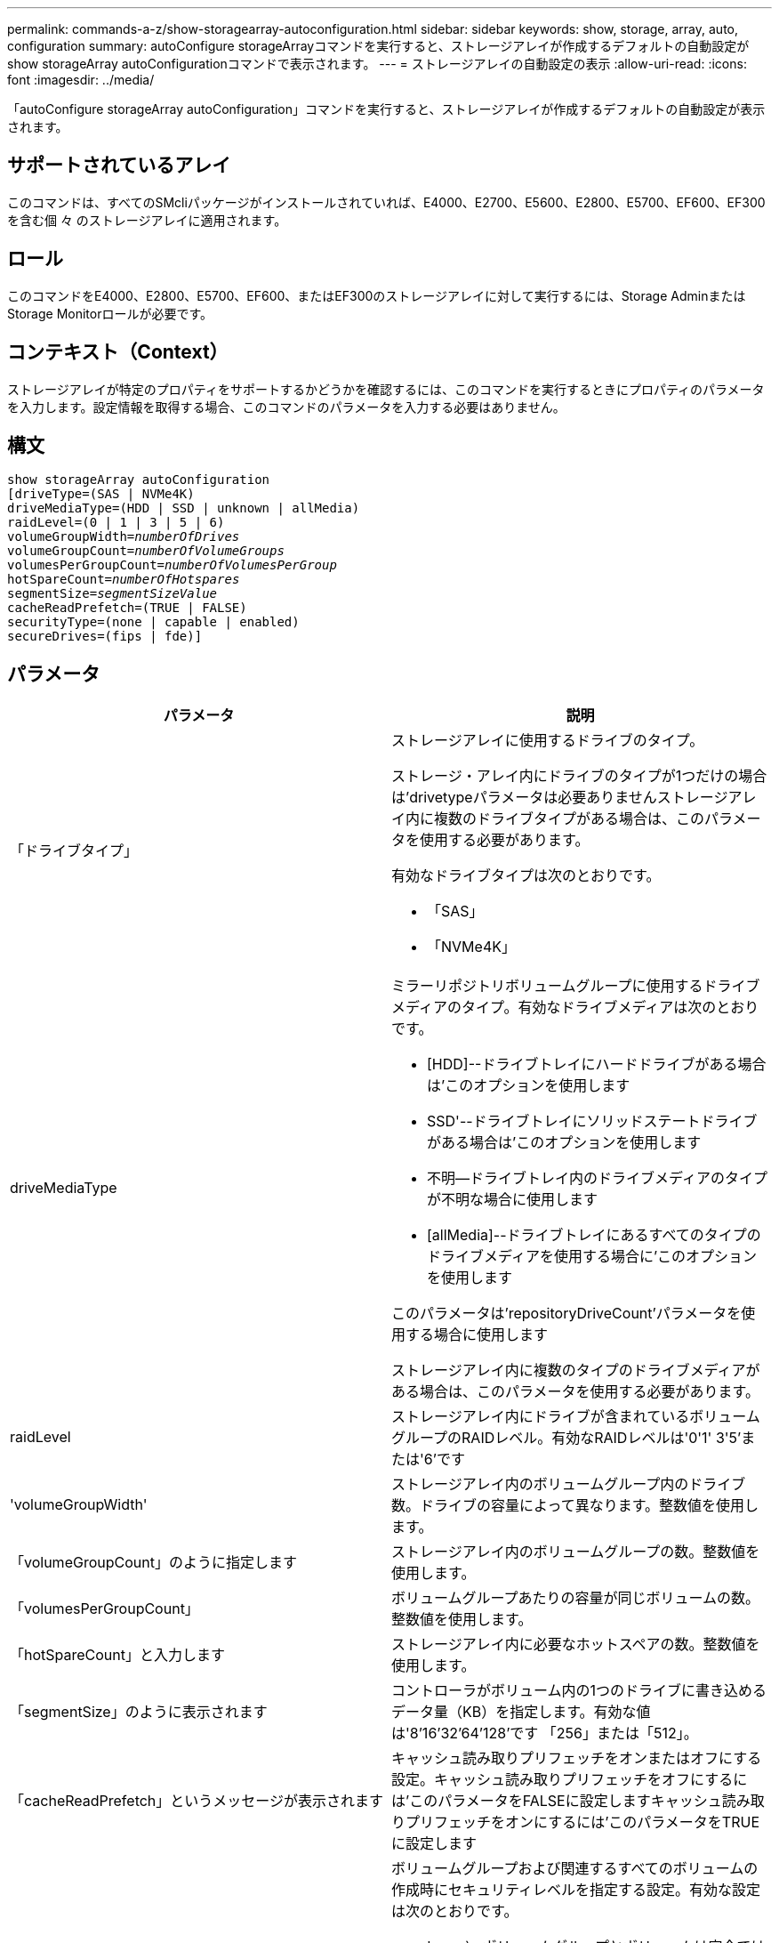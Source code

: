 ---
permalink: commands-a-z/show-storagearray-autoconfiguration.html 
sidebar: sidebar 
keywords: show, storage, array, auto, configuration 
summary: autoConfigure storageArrayコマンドを実行すると、ストレージアレイが作成するデフォルトの自動設定がshow storageArray autoConfigurationコマンドで表示されます。 
---
= ストレージアレイの自動設定の表示
:allow-uri-read: 
:icons: font
:imagesdir: ../media/


[role="lead"]
「autoConfigure storageArray autoConfiguration」コマンドを実行すると、ストレージアレイが作成するデフォルトの自動設定が表示されます。



== サポートされているアレイ

このコマンドは、すべてのSMcliパッケージがインストールされていれば、E4000、E2700、E5600、E2800、E5700、EF600、EF300を含む個 々 のストレージアレイに適用されます。



== ロール

このコマンドをE4000、E2800、E5700、EF600、またはEF300のストレージアレイに対して実行するには、Storage AdminまたはStorage Monitorロールが必要です。



== コンテキスト（Context）

ストレージアレイが特定のプロパティをサポートするかどうかを確認するには、このコマンドを実行するときにプロパティのパラメータを入力します。設定情報を取得する場合、このコマンドのパラメータを入力する必要はありません。



== 構文

[source, cli, subs="+macros"]
----
show storageArray autoConfiguration
[driveType=(SAS | NVMe4K)
driveMediaType=(HDD | SSD | unknown | allMedia)
raidLevel=(0 | 1 | 3 | 5 | 6)
pass:quotes[volumeGroupWidth=_numberOfDrives_]
pass:quotes[volumeGroupCount=_numberOfVolumeGroups_]
pass:quotes[volumesPerGroupCount=_numberOfVolumesPerGroup_]
pass:quotes[hotSpareCount=_numberOfHotspares_]
pass:quotes[segmentSize=_segmentSizeValue_]
cacheReadPrefetch=(TRUE | FALSE)
securityType=(none | capable | enabled)
secureDrives=(fips | fde)]
----


== パラメータ

[cols="2*"]
|===
| パラメータ | 説明 


 a| 
「ドライブタイプ」
 a| 
ストレージアレイに使用するドライブのタイプ。

ストレージ・アレイ内にドライブのタイプが1つだけの場合は'drivetypeパラメータは必要ありませんストレージアレイ内に複数のドライブタイプがある場合は、このパラメータを使用する必要があります。

有効なドライブタイプは次のとおりです。

* 「SAS」
* 「NVMe4K」




 a| 
driveMediaType
 a| 
ミラーリポジトリボリュームグループに使用するドライブメディアのタイプ。有効なドライブメディアは次のとおりです。

* [HDD]--ドライブトレイにハードドライブがある場合は'このオプションを使用します
* SSD'--ドライブトレイにソリッドステートドライブがある場合は'このオプションを使用します
* 不明--ドライブトレイ内のドライブメディアのタイプが不明な場合に使用します
* [allMedia]--ドライブトレイにあるすべてのタイプのドライブメディアを使用する場合に'このオプションを使用します


このパラメータは'repositoryDriveCount'パラメータを使用する場合に使用します

ストレージアレイ内に複数のタイプのドライブメディアがある場合は、このパラメータを使用する必要があります。



 a| 
raidLevel
 a| 
ストレージアレイ内にドライブが含まれているボリュームグループのRAIDレベル。有効なRAIDレベルは'0'1' 3'5'または'6'です



 a| 
'volumeGroupWidth'
 a| 
ストレージアレイ内のボリュームグループ内のドライブ数。ドライブの容量によって異なります。整数値を使用します。



 a| 
「volumeGroupCount」のように指定します
 a| 
ストレージアレイ内のボリュームグループの数。整数値を使用します。



 a| 
「volumesPerGroupCount」
 a| 
ボリュームグループあたりの容量が同じボリュームの数。整数値を使用します。



 a| 
「hotSpareCount」と入力します
 a| 
ストレージアレイ内に必要なホットスペアの数。整数値を使用します。



 a| 
「segmentSize」のように表示されます
 a| 
コントローラがボリューム内の1つのドライブに書き込めるデータ量（KB）を指定します。有効な値は'8`'16`'32`'64`'128`'です 「256」または「512」。



 a| 
「cacheReadPrefetch」というメッセージが表示されます
 a| 
キャッシュ読み取りプリフェッチをオンまたはオフにする設定。キャッシュ読み取りプリフェッチをオフにするには'このパラメータをFALSEに設定しますキャッシュ読み取りプリフェッチをオンにするには'このパラメータをTRUEに設定します



 a| 
「securityType」
 a| 
ボリュームグループおよび関連するすべてのボリュームの作成時にセキュリティレベルを指定する設定。有効な設定は次のとおりです。

* 'none`--ボリュームグループとボリュームは安全ではありません。
* capable --ボリュームグループとボリュームにはセキュリティを設定する機能がありますが'セキュリティは有効になっていません
* 有効-ボリューム・グループとボリュームでセキュリティが有効になっています




 a| 
「secureDrives」を参照してください
 a| 
ボリュームグループで使用するセキュアドライブのタイプ。有効な設定は次のとおりです。

* fips -- FIPS準拠のドライブのみを使用します
* fde -- FDE準拠のドライブを使用します


[NOTE]
====
このパラメータは'securityType'パラメータとともに使用しますsecurityTypeパラメータに「none」を指定すると、「secureDrives」パラメータの値は無視されます。これは、セキュアでないボリュームグループにセキュアドライブタイプを指定する必要がないためです。

====
|===


== 注：

プロパティを指定しない場合は、ドライブタイプごとにRAIDレベル5の候補が返されます。RAIDレベル5の候補がない場合は、RAIDレベル6、RAIDレベル3、RAIDレベル1、またはRAIDレベル0の候補を返します。自動設定のプロパティを指定すると、ファームウェアがプロパティをサポートできるかどうかがコントローラによって検証されます。



== ドライブとボリュームグループ

ボリュームグループは、ストレージアレイのコントローラによって論理的にグループ化された一連のドライブです。ボリュームグループ内のドライブ数は、RAIDレベルとコントローラファームウェアによって制限されます。ボリュームグループを作成する際は、次のガイドラインに従ってください。

* ファームウェアバージョン7.10以降では、あとから使用するために容量をリザーブできるように、空のボリュームグループを作成できます。
* SASとFibre Channelなどのドライブタイプを1つのボリュームグループ内で混在させることはできません。
* ボリュームグループの最大ドライブ数は、次の条件によって異なります。
+
** コントローラのタイプ
** RAIDレベル


* RAIDレベルには、0、1、10、3、5が含まれます。 および6.
+
** CDE3992またはCDE3994ストレージアレイでは、RAIDレベル0のボリュームグループとRAIDレベル10のボリュームグループには最大112本のドライブを配置できます。
** CE6998ストレージアレイでは、RAIDレベル0のボリュームグループとRAIDレベル10のボリュームグループには最大224本のドライブを配置できます。
** RAIDレベル3、RAIDレベル5、またはRAIDレベル6のボリュームグループに配置できるドライブは最大30本です。
** RAIDレベル6のボリュームグループには、少なくとも5本のドライブが必要です。
** RAIDレベル1のボリュームグループに4本以上のドライブがある場合、ストレージ管理ソフトウェアはボリュームグループをRAIDレベル10に自動的に変換します。RAIDレベル1 + RAIDレベル0です。


* ボリュームグループに容量の異なるドライブが含まれている場合は、容量の最も小さいドライブに基づいてボリュームグループ全体の容量が計算されます。
* トレイ/ドロワー損失の保護を有効にする場合のその他の条件については、次の表を参照してください。


[cols="3*"]
|===
| レベル | トレイ損失の保護の基準 | 必要なトレイの最小数 


 a| 
ディスク・プール
 a| 
ディスクプールに同じトレイのドライブが3本以上含まれない
 a| 
6.



 a| 
「RAID 6」
 a| 
ボリュームグループに同じトレイのドライブが3本以上含まれない
 a| 
3.



 a| 
RAID 3またはRAID 5
 a| 
ボリュームグループ内のドライブがすべて別々のトレイに配置されている
 a| 
3.



 a| 
RAID 1
 a| 
RAID 1ペアのドライブがそれぞれ別のトレイに配置されている
 a| 
2.



 a| 
RAID 0
 a| 
トレイ損失の保護は実現できない。
 a| 
該当なし

|===
[cols="3*"]
|===
| レベル | ドロワー損失の保護の基準 | 必要なドロワーの最小数 


 a| 
ディスク・プール
 a| 
プールに5つのドロワーすべてのドライブが含まれていて、各ドロワーに同じ数のドライブが配置されている。60ドライブのトレイでは、ディスクプールの構成が15、20、25、30、35の場合にドロワー損失の保護を実現できます。 40、45、50、55、または60ドライブ。
 a| 
5.



 a| 
「RAID 6」
 a| 
ボリュームグループに同じドロワーのドライブが3本以上含まれない。
 a| 
3.



 a| 
RAID 3またはRAID 5
 a| 
ボリュームグループ内のドライブがすべて別々のドロワーに配置されている。
 a| 
3.



 a| 
RAID 1
 a| 
ミラーペアのドライブがそれぞれ別のドロワーに配置されている。
 a| 
2.



 a| 
RAID 0
 a| 
ドロワー損失の保護は実現できない。
 a| 
該当なし

|===


== ホットスペア

ボリュームグループでは、データを保護するための重要な戦略は、ストレージアレイ内の使用可能なドライブをホットスペアドライブとして割り当てることです。ホットスペアは、データが格納されていないドライブで、RAID 1、RAID 3、RAID 5、またはRAID 6のボリュームグループでドライブに障害が発生した場合に、ストレージアレイでスタンバイとして機能します。ホットスペアを使用すると、ストレージアレイの冗長性が向上します。

一般に、ホットスペアドライブには、保護対象のドライブの使用済み容量以上の容量が必要です。ホットスペアドライブのメディアタイプ、インターフェイスタイプ、および容量は、保護対象のドライブと同じである必要があります。

ストレージアレイのドライブで障害が発生した場合、通常は障害が発生したドライブの代わりにホットスペアが自動的に使用されます。ドライブ障害の発生時にホットスペアが使用可能であれば、冗長性データパリティを使用してホットスペアにデータが再構築されます。データ退避のサポートでは、障害が発生したドライブとしてマークされる前に、データをホットスペアにコピーすることもできます。

障害が発生したドライブを物理的に交換したら、次のいずれかのオプションを使用してデータをリストアできます。

障害が発生したドライブを交換すると、ホットスペアのデータが交換用ドライブにコピーされます。この操作をコピーバックと呼びます。

ホットスペアドライブをボリュームグループの永続的メンバーとして指定する場合は、コピーバック処理は不要です。

ボリュームグループのトレイ損失の保護およびドロワー損失の保護が可能かどうかは、ボリュームグループを構成するドライブの場所によって異なります。ドライブの障害とホットスペアドライブの場所によっては、トレイ損失の保護とドロワー損失の保護が失われる場合があります。トレイ損失の保護とドロワー損失の保護が影響を受けないようにするには、障害が発生したドライブを交換してコピーバックプロセスを開始する必要があります。

ストレージアレイでは、Data Assurance（DA）が有効なボリュームのホットスペア対象範囲としてDA対応ドライブが自動的に選択されます。

DAが有効なボリュームのホットスペア対象範囲のストレージアレイにDA対応ドライブがあることを確認してください。DA対応ドライブの詳細については、Data Assurance機能を参照してください。

セキュリティ対応（FIPSおよびFDE）ドライブは、セキュリティ対応とセキュリティ非対応の両方のドライブのホットスペアとして使用できます。セキュリティ非対応ドライブは、他のセキュリティ非対応ドライブに対して、また、ボリュームグループでセキュリティが有効になっていない場合はセキュリティ対応ドライブに対しても、対応可能です。FIPSボリュームグループは、FIPSドライブのみをホットスペアとして使用できます。ただし、FIPSホットスペアは、セキュリティ非対応、セキュリティ対応、およびセキュリティ有効のボリュームグループに対して使用できます。

ホットスペアがない場合でも、ストレージアレイの動作中に、障害が発生したドライブを交換できます。RAID 1、RAID 3、RAID 5、またはRAID 6のボリュームグループの一部であるドライブは、冗長性データパリティを使用して、交換用ドライブにデータを自動的に再構築します。この操作を再構築と呼びます。



== セグメントサイズ

コントローラがボリューム内の1つのドライブに書き込めるデータブロックの数は、セグメントのサイズによって決まります。各データブロックには512バイトのデータが格納されます。データブロックはストレージの最小単位です。セグメントのサイズによって、格納されるデータブロックの数が決まります。たとえば、8KBのセグメントには16個のデータブロックが含まれます。64KBのセグメントには128個のデータブロックが含まれます。

セグメントサイズの値を入力すると、その値は、実行時にコントローラで指定される、サポートされている値と照合されます。入力した値が無効な場合、コントローラは有効な値のリストを返します。1つの要求に対して1つのドライブを使用することで、他のドライブでは他の要求に同時に対応できます。ボリュームが属している環境で、1人のユーザが大量のデータ（マルチメディアなど）を転送している場合は、1つのデータ転送要求を1つのデータストライプで処理すると、パフォーマンスが最大化されます。（データストライプはセグメントサイズであり、これに、データ転送に使用されるボリュームグループ内のドライブ数が掛けられます）。 この場合、同じ要求に対して複数のドライブが使用されますが、各ドライブへのアクセスは1回だけとなります。

マルチユーザデータベースまたはファイルシステムのストレージ環境で最適なパフォーマンスを実現するには、データ転送要求を満たすために必要なドライブ数が最小限になるように、セグメントサイズを設定します。



== キャッシュ読み取りプリフェッチ

キャッシュ読み取りプリフェッチを使用すると、コントローラは、ホストによって要求されたデータブロックをドライブから読み取ってキャッシュにコピーすると同時に、追加のデータブロックをキャッシュにコピーできます。これにより、以降のデータ要求をキャッシュから処理できる可能性が高くなります。キャッシュ読み取りプリフェッチは、シーケンシャルデータ転送を使用するマルチメディアアプリケーションにとって重要です。「cacheReadPrefetch」パラメータの有効な値は「TRUE」または「FALSE」です。デフォルトは「true」です。



== セキュリティタイプ

ストレージ・アレイのセキュリティ設定を指定するには'securityType'パラメータを使用します

'securityType'パラメータを'enabled'に設定する前に'ストレージ・アレイのセキュリティ・キーを作成する必要がありますストレージ・アレイのセキュリティ・キーを作成するには'create storageArray securityKey'コマンドを使用します次のコマンドがセキュリティキーに関連しています。

* 「create storageArray securityKey」のように指定します
* 「export storageArray securityKey」のように指定します
* 「import storageArray securityKey」のように入力します
* 「set storageArray securityKey」のように指定します
* [Enable volumeGroup [volumeGroupName] security]を有効にします
* 「enable diskPool [diskPoolName]のセキュリティ」を参照してください




== セキュアドライブ

セキュリティ対応ドライブには、Full Disk Encryption（FDE）ドライブと連邦情報処理標準（FIPS）ドライブがあります。secureDrivesパラメータを使用して、使用するセキュアドライブのタイプを指定します。使用できる値は'FIPs'とFDEです



== コマンドの例

[listing]
----
show storageArray autoConfiguration securityType=capable secureDrives=fips;
----


== 最小ファームウェアレベル

7.10で、RAIDレベル6機能が追加され、ホットスペアの制限がなくなりました。

7.50で、「securityType」パラメータが追加されました。

7.75で'dataAssuranceパラメータが追加されました

8.25で'secureDrives'パラメータが追加されました
